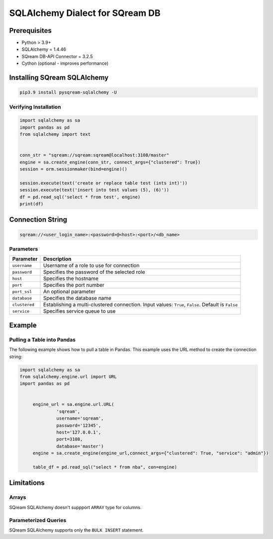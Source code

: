 **********************************
SQLAlchemy Dialect for SQream DB
**********************************

Prerequisites
================

* Python > 3.9+
* SQLAlchemy = 1.4.46
* SQream DB-API Connector = 3.2.5
* Cython (optional - improves performance)

Installing SQream SQLAlchemy
=============================

.. code-block:: shell

    pip3.9 install pysqream-sqlalchemy -U

Verifying Installation
------------------------

.. code-block:: python

    import sqlalchemy as sa
    import pandas as pd
    from sqlalchemy import text


    conn_str = "sqream://sqream:sqream@localhost:3108/master"                                                  
    engine = sa.create_engine(conn_str, connect_args={"clustered": True})
    session = orm.sessionmaker(bind=engine)()

    session.execute(text('create or replace table test (ints int)'))
    session.execute(text('insert into test values (5), (6)'))
    df = pd.read_sql('select * from test', engine)
    print(df)

Connection String 
=====================

.. code-block:: shell

    sqream://<user_login_name>:<password>@<host>:<port>/<db_name>

Parameters
------------

.. list-table:: 
   :widths: auto
   :header-rows: 1
   
   * - Parameter
     - Description
   * - ``username``
     - Username of a role to use for connection
   * - ``password``
     - Specifies the password of the selected role
   * - ``host``
     - Specifies the hostname
   * - ``port``
     - Specifies the port number
   * - ``port_ssl``
     - An optional parameter
   * - ``database``
     - Specifies the database name 
   * - ``clustered``
     - Establishing a multi-clustered connection. Input values: ``True``, ``False``. Default is ``False``
   * - ``service``
     - Specifies service queue to use

Example
=========

Pulling a Table into Pandas
---------------------------

The following example shows how to pull a table in Pandas. This example uses the URL method to create the connection string:

.. code-block:: python

   import sqlalchemy as sa
   from sqlalchemy.engine.url import URL
   import pandas as pd


	engine_url = sa.engine.url.URL(
                 'sqream',
                 username='sqream',
                 password='12345',
                 host='127.0.0.1',
                 port=3108,
                 database='master')
	engine = sa.create_engine(engine_url,connect_args={"clustered": True, "service": "admin"})

	table_df = pd.read_sql("select * from nba", con=engine)


Limitations
=============

Arrays
-----------------------
SQream SQLAlchemy doesn't suppport ``ARRAY`` type for columns.


Parameterized Queries
-----------------------
SQream SQLAlchemy supports only the ``BULK INSERT`` statement.

















